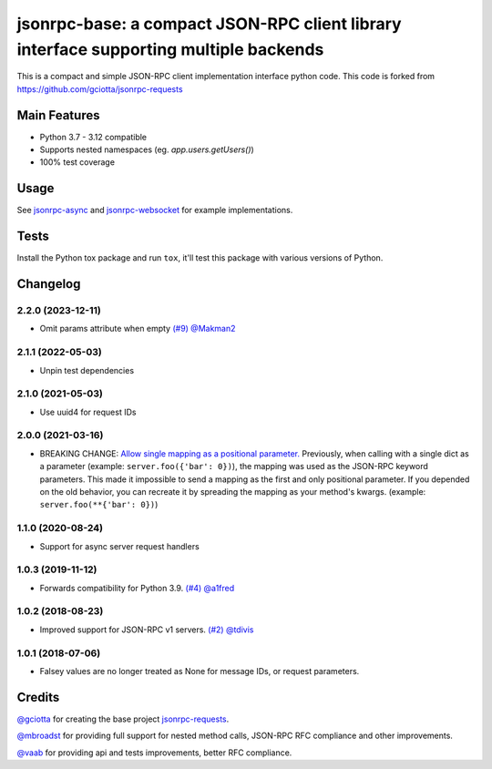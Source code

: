 jsonrpc-base: a compact JSON-RPC client library interface supporting multiple backends
=======================================================================================================

.. image:: https://github.com/emlove/jsonrpc-base/actions/workflows/main.yml/badge.svg
    :target: https://github.com/emlove/jsonrpc-base/actions/workflows/main.yml
.. image:: https://coveralls.io/repos/emlove/jsonrpc-base/badge.svg
    :target: https://coveralls.io/r/emlove/jsonrpc-base

This is a compact and simple JSON-RPC client implementation interface python code. This code is forked from https://github.com/gciotta/jsonrpc-requests

Main Features
-------------

* Python 3.7 - 3.12 compatible
* Supports nested namespaces (eg. `app.users.getUsers()`)
* 100% test coverage

Usage
-----

See `jsonrpc-async <https://github.com/emlove/jsonrpc-async>`_ and `jsonrpc-websocket <https://github.com/emlove/jsonrpc-websocket>`_ for example implementations.

Tests
-----
Install the Python tox package and run ``tox``, it'll test this package with various versions of Python.

Changelog
---------
2.2.0 (2023-12-11)
~~~~~~~~~~~~~~~~~~
- Omit params attribute when empty `(#9) <https://github.com/emlove/jsonrpc-base/pull/9>`_ `@Makman2 <https://github.com/Makman2>`_

2.1.1 (2022-05-03)
~~~~~~~~~~~~~~~~~~
- Unpin test dependencies

2.1.0 (2021-05-03)
~~~~~~~~~~~~~~~~~~
- Use uuid4 for request IDs

2.0.0 (2021-03-16)
~~~~~~~~~~~~~~~~~~
- BREAKING CHANGE: `Allow single mapping as a positional parameter. <https://github.com/emlove/jsonrpc-base/pull/6>`_
  Previously, when calling with a single dict as a parameter (example: ``server.foo({'bar': 0})``), the mapping was used as the JSON-RPC keyword parameters. This made it impossible to send a mapping as the first and only positional parameter. If you depended on the old behavior, you can recreate it by spreading the mapping as your method's kwargs. (example: ``server.foo(**{'bar': 0})``)

1.1.0 (2020-08-24)
~~~~~~~~~~~~~~~~~~
- Support for async server request handlers

1.0.3 (2019-11-12)
~~~~~~~~~~~~~~~~~~
- Forwards compatibility for Python 3.9. `(#4) <https://github.com/emlove/jsonrpc-base/pull/4>`_ `@a1fred <https://github.com/a1fred>`_

1.0.2 (2018-08-23)
~~~~~~~~~~~~~~~~~~
- Improved support for JSON-RPC v1 servers. `(#2) <https://github.com/emlove/jsonrpc-base/pull/2>`_ `@tdivis <https://github.com/tdivis>`_

1.0.1 (2018-07-06)
~~~~~~~~~~~~~~~~~~
- Falsey values are no longer treated as None for message IDs, or request parameters.

Credits
-------
`@gciotta <https://github.com/gciotta>`_ for creating the base project `jsonrpc-requests <https://github.com/gciotta/jsonrpc-requests>`_.

`@mbroadst <https://github.com/mbroadst>`_ for providing full support for nested method calls, JSON-RPC RFC
compliance and other improvements.

`@vaab <https://github.com/vaab>`_ for providing api and tests improvements, better RFC compliance.
